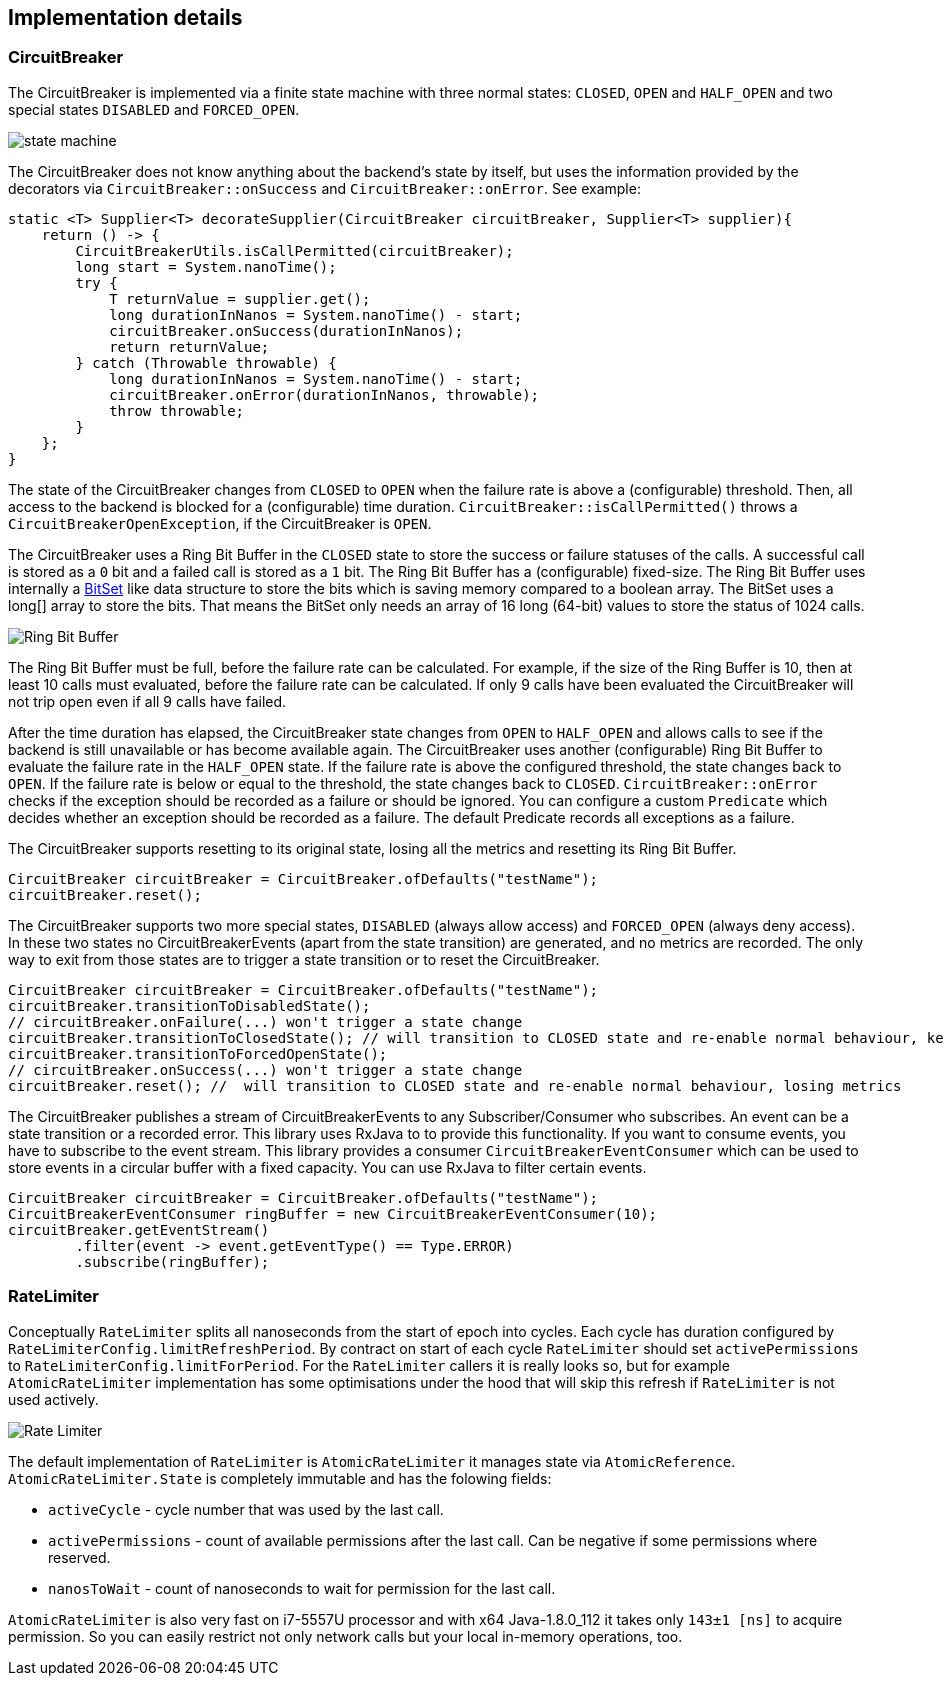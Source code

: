 == Implementation details

=== CircuitBreaker

The CircuitBreaker is implemented via a finite state machine with three normal states: `CLOSED`, `OPEN` and `HALF_OPEN` and two special states `DISABLED` and `FORCED_OPEN`.

image::images/state_machine.jpg[]

The CircuitBreaker does not know anything about the backend's state by itself, but uses the information provided by the decorators via `CircuitBreaker::onSuccess` and `CircuitBreaker::onError`. See example:

[source,java]
----
static <T> Supplier<T> decorateSupplier(CircuitBreaker circuitBreaker, Supplier<T> supplier){
    return () -> {
        CircuitBreakerUtils.isCallPermitted(circuitBreaker);
        long start = System.nanoTime();
        try {
            T returnValue = supplier.get();
            long durationInNanos = System.nanoTime() - start;
            circuitBreaker.onSuccess(durationInNanos);
            return returnValue;
        } catch (Throwable throwable) {
            long durationInNanos = System.nanoTime() - start;
            circuitBreaker.onError(durationInNanos, throwable);
            throw throwable;
        }
    };
}
----

The state of the CircuitBreaker changes from `CLOSED` to `OPEN` when the failure rate is above a (configurable) threshold.
Then, all access to the backend is blocked for a (configurable) time duration. `CircuitBreaker::isCallPermitted()` throws a `CircuitBreakerOpenException`, if the CircuitBreaker is `OPEN`.

The CircuitBreaker uses a Ring Bit Buffer in the `CLOSED` state to store the success or failure statuses of the calls. A successful call is stored as a `0` bit and a failed call is stored as a `1` bit. The Ring Bit Buffer has a (configurable) fixed-size. The Ring Bit Buffer uses internally a https://docs.oracle.com/javase/8/docs/api/java/util/BitSet.html[BitSet] like data structure to store the bits which is saving memory compared to a boolean array. The BitSet uses a long[] array to store the bits. That means the BitSet only needs an array of 16 long (64-bit) values to store the status of 1024 calls.

image::images/ring_buffer.jpg[Ring Bit Buffer]

The Ring Bit Buffer must be full, before the failure rate can be calculated.
For example, if the size of the Ring Buffer is 10, then at least 10 calls must evaluated, before the failure rate can be calculated. If only 9 calls have been evaluated the CircuitBreaker will not trip open even if all 9 calls have failed.

After the time duration has elapsed, the CircuitBreaker state changes from `OPEN` to `HALF_OPEN` and allows calls to see if the backend is still unavailable or has become available again. The CircuitBreaker uses another (configurable) Ring Bit Buffer to evaluate the failure rate in the `HALF_OPEN` state. If the failure rate is above the configured threshold, the state changes back to `OPEN`. If the failure rate is below or equal to the threshold, the state changes back to `CLOSED`.
`CircuitBreaker::onError` checks if the exception should be recorded as a failure or should be ignored. You can configure a custom `Predicate` which decides whether an exception should be recorded as a failure. The default Predicate records all exceptions as a failure.

The CircuitBreaker supports resetting to its original state, losing all the metrics and resetting its Ring Bit Buffer.
[source,java]
----
CircuitBreaker circuitBreaker = CircuitBreaker.ofDefaults("testName");
circuitBreaker.reset();
----

The CircuitBreaker supports two more special states, `DISABLED` (always allow access) and `FORCED_OPEN` (always deny access). In these two states no CircuitBreakerEvents (apart from the state transition) are generated, and no metrics are recorded. The only way to exit from those states are to trigger a state transition or to reset the CircuitBreaker.

[source,java]
----
CircuitBreaker circuitBreaker = CircuitBreaker.ofDefaults("testName");
circuitBreaker.transitionToDisabledState();
// circuitBreaker.onFailure(...) won't trigger a state change
circuitBreaker.transitionToClosedState(); // will transition to CLOSED state and re-enable normal behaviour, keeping metrics
circuitBreaker.transitionToForcedOpenState();
// circuitBreaker.onSuccess(...) won't trigger a state change
circuitBreaker.reset(); //  will transition to CLOSED state and re-enable normal behaviour, losing metrics
----

The CircuitBreaker publishes a stream of CircuitBreakerEvents to any Subscriber/Consumer who subscribes. An event can be a state transition or a recorded error. This library uses RxJava to to provide this functionality. If you want to consume events, you have to subscribe to the event stream. This library provides a consumer `CircuitBreakerEventConsumer` which can be used to store events in a circular buffer with a fixed capacity. You can use RxJava to filter certain events.

[source,java]
----
CircuitBreaker circuitBreaker = CircuitBreaker.ofDefaults("testName");
CircuitBreakerEventConsumer ringBuffer = new CircuitBreakerEventConsumer(10);
circuitBreaker.getEventStream()
        .filter(event -> event.getEventType() == Type.ERROR)
        .subscribe(ringBuffer);
----

=== RateLimiter
Conceptually `RateLimiter` splits all nanoseconds from the start of epoch into cycles.
Each cycle has duration configured by `RateLimiterConfig.limitRefreshPeriod`.
By contract on start of each cycle `RateLimiter` should set `activePermissions` to `RateLimiterConfig.limitForPeriod`.
For the `RateLimiter` callers it is really looks so, but for example `AtomicRateLimiter` implementation has
some optimisations under the hood that will skip this refresh if `RateLimiter` is not used actively.

image::images/rate_limiter.png[Rate Limiter]

The default implementation of `RateLimiter` is `AtomicRateLimiter` it manages state via `AtomicReference`.
`AtomicRateLimiter.State` is completely immutable and has the folowing fields:

* `activeCycle` - cycle number that was used by the last call.
* `activePermissions` - count of available permissions after the last call.
Can be negative if some permissions where reserved.
* `nanosToWait` - count of nanoseconds to wait for permission for the last call.

`AtomicRateLimiter` is also very fast on i7-5557U processor and with x64 Java-1.8.0_112
it takes only `143±1 [ns]` to acquire permission.
So you can easily restrict not only network calls but your local in-memory operations, too.
